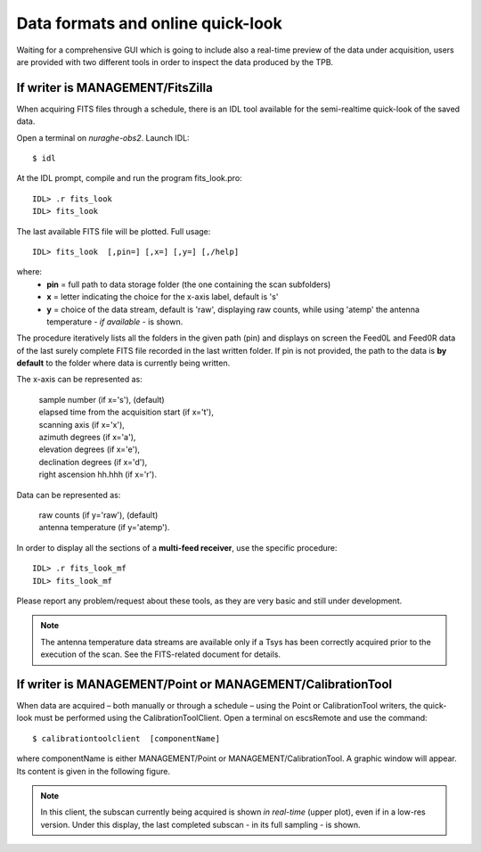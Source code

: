 .. _E_Data-formats-and-online-quick-look:

**********************************
Data formats and online quick-look
**********************************

Waiting for a comprehensive GUI which is going to include also a real-time 
preview of the data under acquisition, users are provided with two different 
tools in order to inspect the data produced by the TPB. 

If writer is MANAGEMENT/FitsZilla
=================================
When acquiring FITS files through a schedule, there is an IDL tool available 
for the semi-realtime quick-look of the saved data.
 
Open a terminal on *nuraghe-obs2*. Launch IDL::

    $ idl

At the IDL prompt, compile and run the program fits_look.pro:: 

    IDL> .r fits_look
    IDL> fits_look

The last available FITS file will be plotted. Full usage::

    IDL> fits_look  [,pin=] [,x=] [,y=] [,/help]

where: 
	* **pin** = full path to data storage folder (the one containing 
	  the scan subfolders) 
	* **x** = letter indicating the choice for the x-axis label, default is 's' 
	* **y** = choice of the data stream, default is 'raw', displaying raw 
	  counts, while using 'atemp' the antenna temperature - *if available* - 
	  is shown.

The procedure iteratively lists all the folders in the given path (pin) and 
displays on screen the Feed0L and Feed0R data of the last surely complete FITS 
file recorded in the last written folder. 
If pin is not provided, the path to the data is **by default** to the folder 
where data is currently being written. 

The x-axis can be represented as: 

 |  sample number (if x='s'),  (default) 
 |  elapsed time from the acquisition start (if x='t'), 
 |  scanning axis (if x='x'),
 |  azimuth degrees (if x='a'), 
 |  elevation degrees (if x='e'), 
 |  declination degrees (if x='d'), 
 |  right ascension hh.hhh (if x='r').


Data can be represented as:

 |  raw counts (if y='raw'),  (default)
 |  antenna temperature (if y='atemp'). 


In order to display all the sections of a **multi-feed receiver**, use the 
specific procedure:: 

    IDL> .r fits_look_mf
    IDL> fits_look_mf


Please report any problem/request about these tools, as they are very basic 
and still under development.

.. note:: The antenna temperature data streams are available only if a Tsys 
   has been correctly acquired prior to the execution of the scan. See the 
   FITS-related document for details.



If writer is MANAGEMENT/Point or MANAGEMENT/CalibrationTool
===========================================================

When data are acquired – both manually or through a schedule – using the Point 
or CalibrationTool writers, the quick-look must be performed using the 
CalibrationToolClient. 
Open a terminal on escsRemote and use the command:: 

    $ calibrationtoolclient  [componentName]

where componentName is either MANAGEMENT/Point or MANAGEMENT/CalibrationTool. 
A graphic window will appear. Its content is given in the following figure. 

.. figure:: images/CalToolClient.png
   :scale: 80%
   :alt: calibrationtoolclient 
   :align: center

.. note:: In this client, the subscan currently being acquired is shown 
   *in real-time* (upper plot), even if in a low-res version. Under this 
   display, the last completed subscan - in its full sampling - is shown. 
